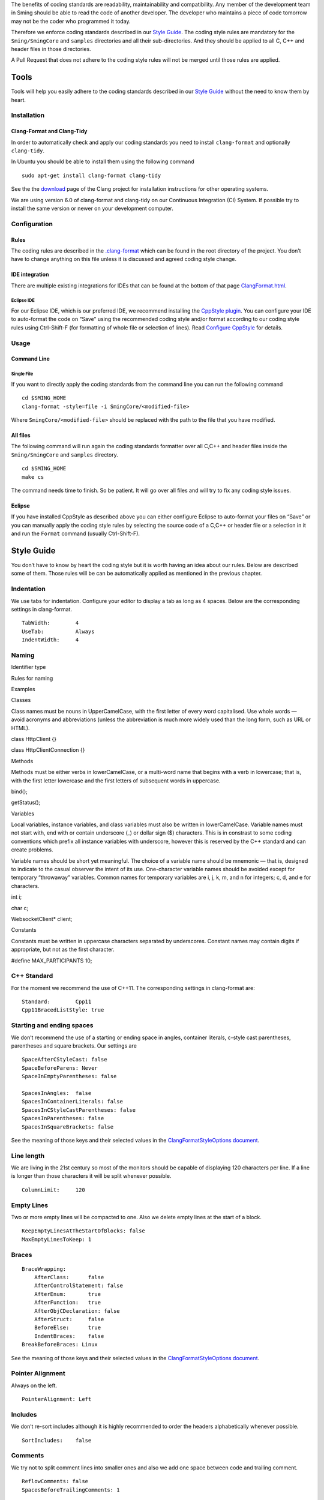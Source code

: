 The benefits of coding standards are readability, maintainability and
compatibility. Any member of the development team in Sming should be
able to read the code of another developer. The developer who maintains
a piece of code tomorrow may not be the coder who programmed it today.

Therefore we enforce coding standards described in our `Style
Guide <#style-guide>`__. The coding style rules are mandatory for the
``Sming/SmingCore`` and ``samples`` directories and all their
sub-directories. And they should be applied to all C, C++ and header
files in those directories.

A Pull Request that does not adhere to the coding style rules will not
be merged until those rules are applied.

Tools
=====

Tools will help you easily adhere to the coding standards described in
our `Style Guide <#style-guide>`__ without the need to know them by
heart.

Installation
------------

Clang-Format and Clang-Tidy
~~~~~~~~~~~~~~~~~~~~~~~~~~~

In order to automatically check and apply our coding standards you need
to install ``clang-format`` and optionally ``clang-tidy``.

In Ubuntu you should be able to install them using the following command

::

   sudo apt-get install clang-format clang-tidy

See the the `download <http://releases.llvm.org/download.html>`__ page
of the Clang project for installation instructions for other operating
systems.

We are using version 6.0 of clang-format and clang-tidy on our
Continuous Integration (CI) System. If possible try to install the same
version or newer on your development computer.

Configuration
-------------

Rules
~~~~~

The coding rules are described in the
`.clang-format <https://github.com/SmingHub/Sming/blob/develop/.clang-format>`__
which can be found in the root directory of the project. You don’t have
to change anything on this file unless it is discussed and agreed coding
style change.

IDE integration
~~~~~~~~~~~~~~~

There are multiple existing integrations for IDEs that can be found at
the bottom of that page
`ClangFormat.html <https://clang.llvm.org/docs/ClangFormat.html>`__.

Eclipse IDE
^^^^^^^^^^^

For our Eclipse IDE, which is our preferred IDE, we recommend installing
the `CppStyle plugin <https://github.com/wangzw/CppStyle>`__. You can
configure your IDE to auto-format the code on “Save” using the
recommended coding style and/or format according to our coding style
rules using Ctrl-Shift-F (for formatting of whole file or selection of
lines). Read `Configure
CppStyle <https://github.com/wangzw/CppStyle#configure-cppstyle>`__ for
details.

Usage
-----

Command Line
~~~~~~~~~~~~

Single File
^^^^^^^^^^^

If you want to directly apply the coding standards from the command line
you can run the following command

::

   cd $SMING_HOME
   clang-format -style=file -i SmingCore/<modified-file>

Where ``SmingCore/<modified-file>`` should be replaced with the path to
the file that you have modified.

All files
~~~~~~~~~

The following command will run again the coding standards formatter over
all C,C++ and header files inside the ``Sming/SmingCore`` and
``samples`` directory.

::

   cd $SMING_HOME
   make cs

The command needs time to finish. So be patient. It will go over all
files and will try to fix any coding style issues.

Eclipse
~~~~~~~

If you have installed CppStyle as described above you can either
configure Eclipse to auto-format your files on “Save” or you can
manually apply the coding style rules by selecting the source code of a
C,C++ or header file or a selection in it and run the ``Format`` command
(usually Ctrl-Shift-F).

Style Guide
===========

You don’t have to know by heart the coding style but it is worth having
an idea about our rules. Below are described some of them. Those rules
will be can be automatically applied as mentioned in the previous
chapter.

Indentation
-----------

We use tabs for indentation. Configure your editor to display a tab as
long as 4 spaces. Below are the corresponding settings in clang-format.

::

   TabWidth:        4
   UseTab:          Always
   IndentWidth:     4

Naming
------

.. raw:: html

   <table>

.. raw:: html

   <thead>

.. raw:: html

   <tr class="header">

.. raw:: html

   <th>

.. raw:: html

   <p>

Identifier type

.. raw:: html

   </p>

.. raw:: html

   </th>

.. raw:: html

   <th>

.. raw:: html

   <p>

Rules for naming

.. raw:: html

   </p>

.. raw:: html

   </th>

.. raw:: html

   <th>

.. raw:: html

   <p>

Examples

.. raw:: html

   </p>

.. raw:: html

   </th>

.. raw:: html

   </tr>

.. raw:: html

   </thead>

.. raw:: html

   <tbody>

.. raw:: html

   <tr class="odd">

.. raw:: html

   <td>

.. raw:: html

   <p>

Classes

.. raw:: html

   </p>

.. raw:: html

   </td>

.. raw:: html

   <td>

.. raw:: html

   <p>

Class names must be nouns in UpperCamelCase, with the first letter of
every word capitalised. Use whole words — avoid acronyms and
abbreviations (unless the abbreviation is much more widely used than the
long form, such as URL or HTML).

.. raw:: html

   </p>

.. raw:: html

   </td>

.. raw:: html

   <td>

.. raw:: html

   <ul>

.. raw:: html

   <li>

class HttpClient {}

.. raw:: html

   </li>

.. raw:: html

   <li>

class HttpClientConnection {}

.. raw:: html

   </li>

.. raw:: html

   </ul>

.. raw:: html

   </td>

.. raw:: html

   </tr>

.. raw:: html

   <tr class="even">

.. raw:: html

   <td>

.. raw:: html

   <p>

Methods

.. raw:: html

   </p>

.. raw:: html

   </td>

.. raw:: html

   <td>

.. raw:: html

   <p>

Methods must be either verbs in lowerCamelCase, or a multi-word name
that begins with a verb in lowercase; that is, with the first letter
lowercase and the first letters of subsequent words in uppercase.

.. raw:: html

   </p>

.. raw:: html

   </td>

.. raw:: html

   <td>

.. raw:: html

   <ul>

.. raw:: html

   <li>

bind();

.. raw:: html

   </li>

.. raw:: html

   <li>

getStatus();

.. raw:: html

   </li>

.. raw:: html

   </ul>

.. raw:: html

   </td>

.. raw:: html

   </tr>

.. raw:: html

   <tr class="odd">

.. raw:: html

   <td>

.. raw:: html

   <p>

Variables

.. raw:: html

   </p>

.. raw:: html

   </td>

.. raw:: html

   <td>

.. raw:: html

   <p>

Local variables, instance variables, and class variables must also be
written in lowerCamelCase. Variable names must not start with, end with
or contain underscore (\_) or dollar sign ($) characters. This is in
constrast to some coding conventions which prefix all instance variables
with underscore, however this is reserved by the C++ standard and can
create problems.

.. raw:: html

   </p>

.. raw:: html

   <p>

Variable names should be short yet meaningful. The choice of a variable
name should be mnemonic — that is, designed to indicate to the casual
observer the intent of its use. One-character variable names should be
avoided except for temporary “throwaway” variables. Common names for
temporary variables are i, j, k, m, and n for integers; c, d, and e for
characters.

.. raw:: html

   </p>

.. raw:: html

   </td>

.. raw:: html

   <td>

.. raw:: html

   <ul>

.. raw:: html

   <li>

int i;

.. raw:: html

   </li>

.. raw:: html

   <li>

char c;

.. raw:: html

   </li>

.. raw:: html

   <li>

WebsocketClient\* client;

.. raw:: html

   </li>

.. raw:: html

   </ul>

.. raw:: html

   </td>

.. raw:: html

   </tr>

.. raw:: html

   <tr class="even">

.. raw:: html

   <td>

.. raw:: html

   <p>

Constants

.. raw:: html

   </p>

.. raw:: html

   </td>

.. raw:: html

   <td>

.. raw:: html

   <p>

Constants must be written in uppercase characters separated by
underscores. Constant names may contain digits if appropriate, but not
as the first character.

.. raw:: html

   </p>

.. raw:: html

   </td>

.. raw:: html

   <td>

.. raw:: html

   <ul>

.. raw:: html

   <li>

#define MAX_PARTICIPANTS 10;

.. raw:: html

   </li>

.. raw:: html

   </ul>

.. raw:: html

   </td>

.. raw:: html

   </tr>

.. raw:: html

   </tbody>

.. raw:: html

   </table>

C++ Standard
------------

For the moment we recommend the use of C++11. The corresponding settings
in clang-format are:

::

   Standard:        Cpp11
   Cpp11BracedListStyle: true

Starting and ending spaces
--------------------------

We don’t recommend the use of a starting or ending space in angles,
container literals, c-style cast parentheses, parentheses and square
brackets. Our settings are

::

   SpaceAfterCStyleCast: false
   SpaceBeforeParens: Never
   SpaceInEmptyParentheses: false

   SpacesInAngles:  false
   SpacesInContainerLiterals: false
   SpacesInCStyleCastParentheses: false
   SpacesInParentheses: false
   SpacesInSquareBrackets: false

See the meaning of those keys and their selected values in the
`ClangFormatStyleOptions
document <http://releases.llvm.org/5.0.0/tools/clang/docs/ClangFormatStyleOptions.html>`__.

Line length
-----------

We are living in the 21st century so most of the monitors should be
capable of displaying 120 characters per line. If a line is longer than
those characters it will be split whenever possible.

::

   ColumnLimit:     120

Empty Lines
-----------

Two or more empty lines will be compacted to one. Also we delete empty
lines at the start of a block.

::

   KeepEmptyLinesAtTheStartOfBlocks: false
   MaxEmptyLinesToKeep: 1

Braces
------

::

   BraceWrapping:
       AfterClass:      false
       AfterControlStatement: false
       AfterEnum:       true
       AfterFunction:   true
       AfterObjCDeclaration: false
       AfterStruct:     false
       BeforeElse:      true
       IndentBraces:    false
   BreakBeforeBraces: Linux

See the meaning of those keys and their selected values in the
`ClangFormatStyleOptions
document <http://releases.llvm.org/5.0.0/tools/clang/docs/ClangFormatStyleOptions.html>`__.

Pointer Alignment
-----------------

Always on the left.

::

   PointerAlignment: Left

Includes
--------

We don’t re-sort includes although it is highly recommended to order the
headers alphabetically whenever possible.

::

   SortIncludes:    false

Comments
--------

We try not to split comment lines into smaller ones and also we add one
space between code and trailing comment.

::

   ReflowComments: false
   SpacesBeforeTrailingComments: 1

Spaces
------

For readability put always spaces before assignment operators.

::

   SpaceBeforeAssignmentOperators: true

Other Elements
==============

#include guards
---------------

Please follow the standard naming convention. Example:

Filename:
``SmingCore/Network/Http/Websocket/WsCommandHandlerResource.h``

::

   #ifndef _SMING_CORE_NETWORK_HTTP_WEBSOCKET_WS_COMMAND_HANDLER_RESOURCE_H_
   #define _SMING_CORE_NETWORK_HTTP_WEBSOCKET_WS_COMMAND_HANDLER_RESOURCE_H_

   ...

   #endif /* _SMING_CORE_NETWORK_HTTP_WEBSOCKET_WS_COMMAND_HANDLER_RESOURCE_H_ */

Standard file headers
---------------------

Please use the standard Sming header with copyright notice:

::

   /****
    * Sming Framework Project - Open Source framework for high efficiency native ESP8266 development.
    * Created 2015 by Skurydin Alexey
    * http://github.com/anakod/Sming
    * All files of the Sming Core are provided under the LGPL v3 license.
    *
    * [Insert filename here] - [optional brief description of file]
    *
    * @author [date] [name] [email]
    *
    * [comments]
    *
    ****/

Do not include details of minor changes to the file as this is handled
by GIT. It may be appropriate to add notes to identify major changes or
contributions. These should be marked with a new @author tag.

Deprecating code
----------------

Where a change in the Sming API may break existing users’ code, then the
existing method/function/variable must be maintained for a time to allow
time for migration to the new technique. Such changes should only be
made if there is a good reason, for example improved reliability,
performance, ease of use.

Deprecation requires two steps:

Step 1: Add a @deprecated tag to the method header comment so the change
is flagged in the auto-generated API documentation. Include a brief
explanation of the new method or technique to be adopted. See also
`Documenting the
API <https://github.com/SmingHub/Sming/wiki/Documenting-the-API>`__.
Example:

::

   /** @deprecated Use `anotherMethod()` instead */

Step 2: Append ``SMING_DEPRECATED`` to the method declaration so the
compiler will flag a warning if that method is used during compilation.

The framework and samples must build without referencing any deprecated
methods, functions or variables.

Virtual Classes
---------------

Sming makes extensive use of virtual classes. If you are modifying or
adding virtual methods then please follow these guidelines:

.. raw:: html

   <table>

.. raw:: html

   <thead>

.. raw:: html

   <tr class="header">

.. raw:: html

   <th>

Rule

.. raw:: html

   </th>

.. raw:: html

   <th>

Example

.. raw:: html

   </th>

.. raw:: html

   <th>

Rationale

.. raw:: html

   </th>

.. raw:: html

   </tr>

.. raw:: html

   </thead>

.. raw:: html

   <tr>

.. raw:: html

   <td>

The base class must have a virtual destructor, even if it doesn’t do
anything.

.. raw:: html

   </td>

.. raw:: html

   <td>

virtual ~Stream() {}

.. raw:: html

   </td>

.. raw:: html

   </tr>

.. raw:: html

   <tr>

.. raw:: html

   <td>

Inherited classes must not prepend ``virtual`` or append ``override`` to
any destructor.

.. raw:: html

   </td>

.. raw:: html

   <td>

~IDataSourceStream();

.. raw:: html

   </td>

.. raw:: html

   <td>

virtual destructors do not behave like regular virtual methods - they
are ‘chained’ rather than overridden - therefore ``override`` is not
appropriate and ``virtual`` is both un-necessary and unhelpful

.. raw:: html

   </td>

.. raw:: html

   </tr>

.. raw:: html

   <tr>

.. raw:: html

   <td>

Use the ``override`` directive on inherited virtual methods

.. raw:: html

   </td>

.. raw:: html

   <td>

int read() override;

.. raw:: html

   </td>

.. raw:: html

   <td>

The compiler will ensure there is actually a base method to inherit from
and generate a compiler warning if one is not found, or if parameters do
not correspond.

.. raw:: html

   </td>

.. raw:: html

   </tr>

.. raw:: html

   </table>

Please don’t use empty destructors in inherited virtual classes -
they’re not necessary.

Common issues
-------------

Some notes on commonly occurring issues.

::


   /**
     * @brief Basic example class
     */
   class VirtualBuffer
   {
   public:
       virtual ~VirtualBase
       {
       }

       virtual unsigned getLength() const = 0;
   };

   /**
     * @brief Descendant example class
     */
   class MemoryBuffer : public VirtualBuffer
   {
   public:
       /*
           Note: Omit destructor if not required in descendant
       */
       ~VirtualDescendant()
       {
           /*
               Note: delete includes null pointer check so you don't have to
           */
           delete buffer;
       }

       /*
           Use `const` qualifier for methods which don't modify object
        */
       const char* getBuffer() const
       {
           return pos;
       }
       
       /*
           Trivial code should go into the class header file where possible.
           Rationale: Compiler is better able to optimise code. Easier to read.

           Use `override` on virtual methods
       */
       unsigned getLength() const override
       {
           return length;
       }

       /*
           Use methods to access member variables rather than making them public
           Rationale: Protects data, helps when tracking down bugs
       */  
       void setBuffer(char* newBuffer, unsigned newLength)
       {
           delete buffer;
           buffer = newBuffer;
           length = newLength;
       }

   private:
       /*
           Each class should operate on a small, well-defined item of data.
       */


       /*
           Class variables should be defined with initialisers, rather than using code in the constructor.
           Rationale: Reduces/eliminates risk of un-initialised data causing unpredictable behaviour.
       */
       char* buffer = nullptr;

       /*
           Remember `int` can be unsigned! If a value doesn't need to be signed, don't make it so.
           Rationale: unsigned values are simpler to check, less likely to introduce bugs, compiler can better optimise computations
       */
       unsigned length = 0;
   };
